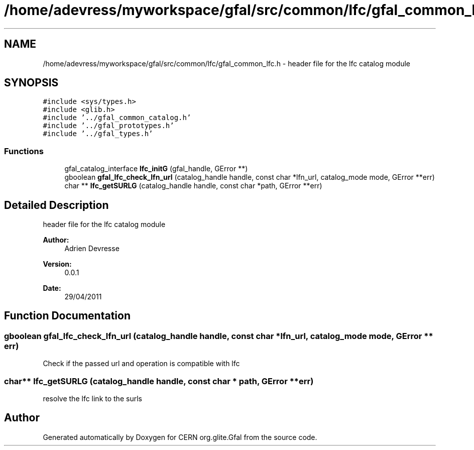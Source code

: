 .TH "/home/adevress/myworkspace/gfal/src/common/lfc/gfal_common_lfc.h" 3 "8 Jul 2011" "Version 1.90" "CERN org.glite.Gfal" \" -*- nroff -*-
.ad l
.nh
.SH NAME
/home/adevress/myworkspace/gfal/src/common/lfc/gfal_common_lfc.h \- header file for the lfc catalog module 
.SH SYNOPSIS
.br
.PP
\fC#include <sys/types.h>\fP
.br
\fC#include <glib.h>\fP
.br
\fC#include '../gfal_common_catalog.h'\fP
.br
\fC#include '../gfal_prototypes.h'\fP
.br
\fC#include '../gfal_types.h'\fP
.br

.SS "Functions"

.in +1c
.ti -1c
.RI "gfal_catalog_interface \fBlfc_initG\fP (gfal_handle, GError **)"
.br
.ti -1c
.RI "gboolean \fBgfal_lfc_check_lfn_url\fP (catalog_handle handle, const char *lfn_url, catalog_mode mode, GError **err)"
.br
.ti -1c
.RI "char ** \fBlfc_getSURLG\fP (catalog_handle handle, const char *path, GError **err)"
.br
.in -1c
.SH "Detailed Description"
.PP 
header file for the lfc catalog module 

\fBAuthor:\fP
.RS 4
Adrien Devresse 
.RE
.PP
\fBVersion:\fP
.RS 4
0.0.1 
.RE
.PP
\fBDate:\fP
.RS 4
29/04/2011 
.RE
.PP

.SH "Function Documentation"
.PP 
.SS "gboolean gfal_lfc_check_lfn_url (catalog_handle handle, const char * lfn_url, catalog_mode mode, GError ** err)"
.PP
Check if the passed url and operation is compatible with lfc 
.SS "char** lfc_getSURLG (catalog_handle handle, const char * path, GError ** err)"
.PP
resolve the lfc link to the surls 
.SH "Author"
.PP 
Generated automatically by Doxygen for CERN org.glite.Gfal from the source code.
